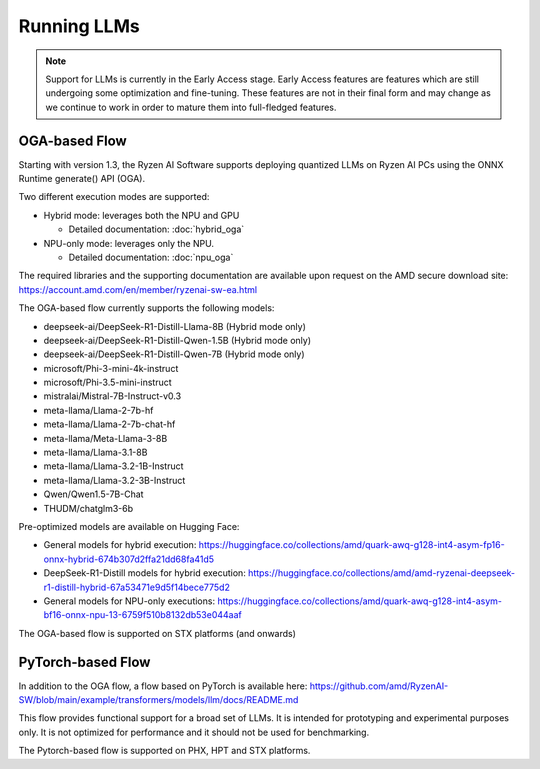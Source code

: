 ############
Running LLMs
############

.. note::
   
   Support for LLMs is currently in the Early Access stage. Early Access features are features which are still undergoing some optimization and fine-tuning. These features are not in their final form and may change as we continue to work in order to mature them into full-fledged features.

**************
OGA-based Flow
**************

Starting with version 1.3, the Ryzen AI Software supports deploying quantized LLMs on Ryzen AI PCs using the ONNX Runtime generate() API (OGA).

Two different execution modes are supported:

- Hybrid mode: leverages both the NPU and GPU 

  - Detailed documentation: :doc:`hybrid_oga`
- NPU-only mode: leverages only the NPU.

  - Detailed documentation: :doc:`npu_oga`

The required libraries and the supporting documentation are available upon request on the AMD secure download site: https://account.amd.com/en/member/ryzenai-sw-ea.html 

The OGA-based flow currently supports the following models:

- deepseek-ai/DeepSeek-R1-Distill-Llama-8B (Hybrid mode only)
- deepseek-ai/DeepSeek-R1-Distill-Qwen-1.5B (Hybrid mode only)
- deepseek-ai/DeepSeek-R1-Distill-Qwen-7B (Hybrid mode only)
- microsoft/Phi-3-mini-4k-instruct
- microsoft/Phi-3.5-mini-instruct
- mistralai/Mistral-7B-Instruct-v0.3
- meta-llama/Llama-2-7b-hf
- meta-llama/Llama-2-7b-chat-hf
- meta-llama/Meta-Llama-3-8B
- meta-llama/Llama-3.1-8B
- meta-llama/Llama-3.2-1B-Instruct
- meta-llama/Llama-3.2-3B-Instruct
- Qwen/Qwen1.5-7B-Chat	
- THUDM/chatglm3-6b

Pre-optimized models are available on Hugging Face:

- General models for hybrid execution: https://huggingface.co/collections/amd/quark-awq-g128-int4-asym-fp16-onnx-hybrid-674b307d2ffa21dd68fa41d5
- DeepSeek-R1-Distill models for hybrid execution: https://huggingface.co/collections/amd/amd-ryzenai-deepseek-r1-distill-hybrid-67a53471e9d5f14bece775d2
- General models for NPU-only executions: https://huggingface.co/collections/amd/quark-awq-g128-int4-asym-bf16-onnx-npu-13-6759f510b8132db53e044aaf

The OGA-based flow is supported on STX platforms (and onwards)


******************
PyTorch-based Flow
******************

In addition to the OGA flow, a flow based on PyTorch is available here: https://github.com/amd/RyzenAI-SW/blob/main/example/transformers/models/llm/docs/README.md 

This flow provides functional support for a broad set of LLMs. It is intended for prototyping and experimental purposes only. It is not optimized for performance and it should not be used for benchmarking. 

The Pytorch-based flow is supported on PHX, HPT and STX platforms.


..
  ------------

  #####################################
  License
  #####################################

 Ryzen AI is licensed under `MIT License <https://github.com/amd/ryzen-ai-documentation/blob/main/License>`_ . Refer to the `LICENSE File <https://github.com/amd/ryzen-ai-documentation/blob/main/License>`_ for the full license text and copyright notice.
